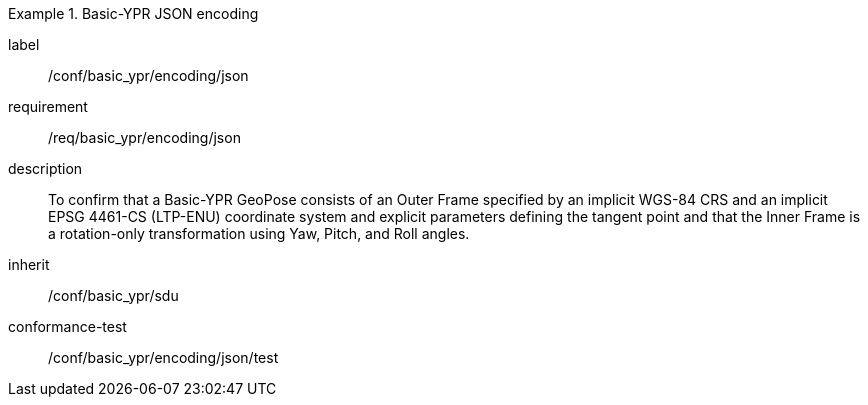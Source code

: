 
[conformance_class]
.Basic-YPR JSON encoding
====
[%metadata]
label:: /conf/basic_ypr/encoding/json
requirement:: /req/basic_ypr/encoding/json
description:: To confirm that a Basic-YPR GeoPose consists of an Outer Frame specified by an implicit WGS-84 CRS and an implicit EPSG 4461-CS (LTP-ENU) coordinate system and explicit parameters defining the tangent point and that the Inner Frame is a rotation-only transformation using Yaw, Pitch, and Roll angles.
inherit:: /conf/basic_ypr/sdu

conformance-test:: /conf/basic_ypr/encoding/json/test
====
